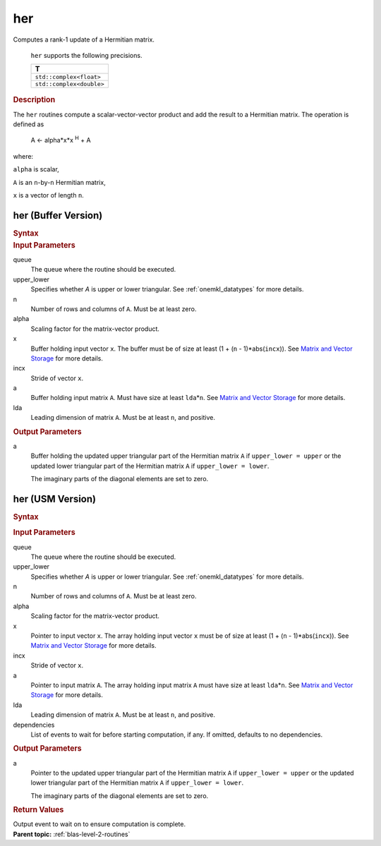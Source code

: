 .. _onemkl_blas_her:

her
===


.. container::


   Computes a rank-1 update of a Hermitian matrix.



      ``her`` supports the following precisions.


      .. list-table:: 
         :header-rows: 1

         * -  T 
         * -  ``std::complex<float>`` 
         * -  ``std::complex<double>`` 




.. container:: section


   .. rubric:: Description
      :class: sectiontitle


   The ``her`` routines compute a scalar-vector-vector product and add the
   result to a Hermitian matrix. The operation is defined as


  


      A <- alpha*x*x :sup:`H` + A


   where:


   ``alpha`` is scalar,


   ``A`` is an ``n``-by-``n`` Hermitian matrix,


   ``x`` is a vector of length ``n``.


her (Buffer Version)
--------------------

.. container::

   .. container:: section


      .. rubric:: Syntax
         :class: sectiontitle


      .. cpp:function::  void onemkl::blas::her(sycl::queue &queue, uplo upper_lower,      std::int64_t n, T alpha, sycl::buffer<T,1> &x, std::int64_t incx,      sycl::buffer<T,1> &a, std::int64_t lda)
.. container:: section


   .. rubric:: Input Parameters
      :class: sectiontitle


   queue
      The queue where the routine should be executed.


   upper_lower
      Specifies whether *A* is upper or lower triangular. See :ref:`onemkl_datatypes` for more details.



   n
      Number of rows and columns of ``A``. Must be at least zero.


   alpha
      Scaling factor for the matrix-vector product.


   x
      Buffer holding input vector ``x``. The buffer must be of size at
      least (1 + (``n`` - 1)*abs(``incx``)). See `Matrix and Vector
      Storage <../matrix-storage.html>`__ for
      more details.


   incx
      Stride of vector ``x``.


   a
      Buffer holding input matrix ``A``. Must have size at least
      ``lda``\ \*\ ``n``. See `Matrix and Vector
      Storage <../matrix-storage.html>`__ for
      more details.


   lda
      Leading dimension of matrix ``A``. Must be at least ``n``, and
      positive.


.. container:: section


   .. rubric:: Output Parameters
      :class: sectiontitle


   a
      Buffer holding the updated upper triangular part of the Hermitian
      matrix ``A`` if ``upper_lower = upper`` or the updated
      lower triangular part of the Hermitian matrix ``A`` if
      ``upper_lower = lower``.


      The imaginary parts of the diagonal elements are set to zero.


her (USM Version)
-----------------

.. container::

   .. container:: section


      .. rubric:: Syntax
         :class: sectiontitle


      .. container:: dlsyntaxpara


         .. cpp:function::  sycl::event onemkl::blas::her(sycl::queue &queue, uplo upper_lower, std::int64_t n, T alpha, const T *x, std::int64_t incx, T *a, std::int64_t lda, const sycl::vector_class<sycl::event> &dependencies = {})
   .. container:: section


      .. rubric:: Input Parameters
         :class: sectiontitle


      queue
         The queue where the routine should be executed.


      upper_lower
         Specifies whether *A* is upper or lower triangular. See :ref:`onemkl_datatypes` for more details.



      n
         Number of rows and columns of ``A``. Must be at least zero.


      alpha
         Scaling factor for the matrix-vector product.


      x
         Pointer to input vector ``x``. The array holding input vector
         ``x`` must be of size at least (1 + (``n`` - 1)*abs(``incx``)).
         See `Matrix and Vector
         Storage <../matrix-storage.html>`__ for
         more details.


      incx
         Stride of vector ``x``.


      a
         Pointer to input matrix ``A``. The array holding input matrix
         ``A`` must have size at least ``lda``\ \*\ ``n``. See `Matrix
         and Vector
         Storage <../matrix-storage.html>`__ for
         more details.


      lda
         Leading dimension of matrix ``A``. Must be at least ``n``, and
         positive.


      dependencies
         List of events to wait for before starting computation, if any.
         If omitted, defaults to no dependencies.


   .. container:: section


      .. rubric:: Output Parameters
         :class: sectiontitle


      a
         Pointer to the updated upper triangular part of the Hermitian
         matrix ``A`` if ``upper_lower = upper`` or the updated
         lower triangular part of the Hermitian matrix ``A`` if
         ``upper_lower = lower``.


         The imaginary parts of the diagonal elements are set to zero.


   .. container:: section


      .. rubric:: Return Values
         :class: sectiontitle


      Output event to wait on to ensure computation is complete.


.. container:: familylinks


   .. container:: parentlink


      **Parent topic:** :ref:`blas-level-2-routines`
